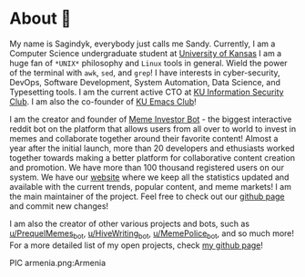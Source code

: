* About 🤔
  
  My name is Sagindyk, everybody just calls me Sandy. Currently, I am a
  Computer Science undergraduate student at [[https://ku.edu][University of Kansas]]
  I am a huge fan of =*UNIX*= philosophy and =Linux= tools in
  general. Wield the power of the terminal with =awk=, =sed=, and =grep=!
  I have interests in cyber-security, DevOps, Software Development, System
  Automation, Data Science, and Typesetting tools. I am the current active
  CTO at [[https://kuisc.com][KU Information Security Club]]. I am also the co-founder of [[https://kuemacs.github.io/][KU Emacs
  Club]]!

  I am the creator and founder of
  [[https://reddit.com/u/MemeInvestor_bot][Meme Investor Bot]] - the biggest
  interactive reddit bot on the platform that allows users from all over
  to world to invest in memes and collaborate together around their
  favorite content! Almost a year after the initial launch, more than 20
  developers and ethusiasts worked together towards making a better
  platform for collaborative content creation and promotion. We have more
  than 100 thousand registered users on our system. We have our
  [[https://meme.market][website]] where we keep all the statistics updated
  and available with the current trends, popular content, and meme
  markets! I am the main maintainer of the project. Feel free to check out
  our [[https://github.com/thecsw/memeinvestor_bot][github page]] and commit new changes!

  I am also the creator of other various projects and bots, such as
  [[https://reddit.com/u/prequelmemes_bot][u/PrequelMemes_bot]], [[https://reddit.com/u/HiveWriting_bot][u/HiveWriting_bot]], [[https://reddit.com/u/MemePolice_bot][u/MemePolice_bot]], and so much more!
  For a more detailed list of my open projects, check [[https://github.com/thecsw][my github page]]!

  PIC armenia.png:Armenia
